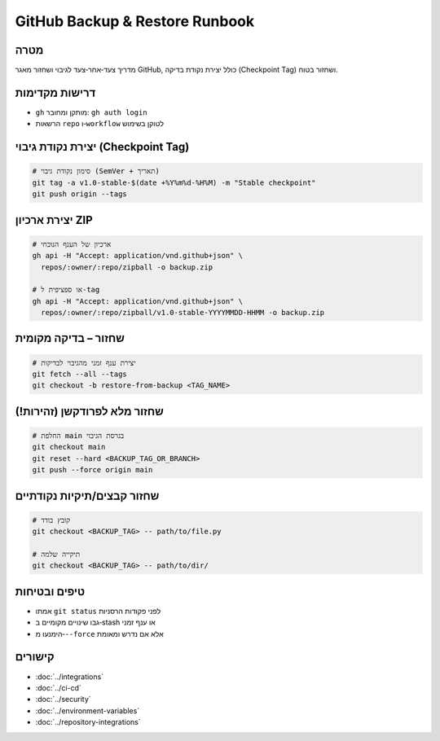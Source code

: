 GitHub Backup & Restore Runbook
===============================

מטרה
-----
מדריך צעד‑אחר‑צעד לגיבוי ושחזור מאגר GitHub, כולל יצירת נקודת בדיקה (Checkpoint Tag) ושחזור בטוח.

דרישות מקדימות
---------------
- ``gh`` מותקן ומחובר: ``gh auth login``
- הרשאות ``repo`` ו‑``workflow`` לטוקן בשימוש

יצירת נקודת גיבוי (Checkpoint Tag)
-----------------------------------

.. code-block:: bash

   # סימון נקודת גיבוי (SemVer + תאריך)
   git tag -a v1.0-stable-$(date +%Y%m%d-%H%M) -m "Stable checkpoint"
   git push origin --tags

יצירת ארכיון ZIP
-----------------

.. code-block:: bash

   # ארכיון של הענף הנוכחי
   gh api -H "Accept: application/vnd.github+json" \
     repos/:owner/:repo/zipball -o backup.zip

   # או ספציפית ל‑tag
   gh api -H "Accept: application/vnd.github+json" \
     repos/:owner/:repo/zipball/v1.0-stable-YYYYMMDD-HHMM -o backup.zip

שחזור – בדיקה מקומית
----------------------

.. code-block:: bash

   # יצירת ענף זמני מהגיבוי לבדיקות
   git fetch --all --tags
   git checkout -b restore-from-backup <TAG_NAME>

שחזור מלא לפרודקשן (זהירות!)
------------------------------

.. code-block:: bash

   # החלפת main בגרסת הגיבוי
   git checkout main
   git reset --hard <BACKUP_TAG_OR_BRANCH>
   git push --force origin main

שחזור קבצים/תיקיות נקודתיים
-----------------------------

.. code-block:: bash

   # קובץ בודד
   git checkout <BACKUP_TAG> -- path/to/file.py

   # תיקייה שלמה
   git checkout <BACKUP_TAG> -- path/to/dir/

טיפים ובטיחות
--------------
- אמתו ``git status`` לפני פקודות הרסניות
- גבו שינויים מקומיים ב‑stash או ענף זמני
- הימנעו מ‑``--force`` אלא אם נדרש ומאומת

קישורים
-------
- :doc:`../integrations`
- :doc:`../ci-cd`
- :doc:`../security`
- :doc:`../environment-variables`
- :doc:`../repository-integrations`
